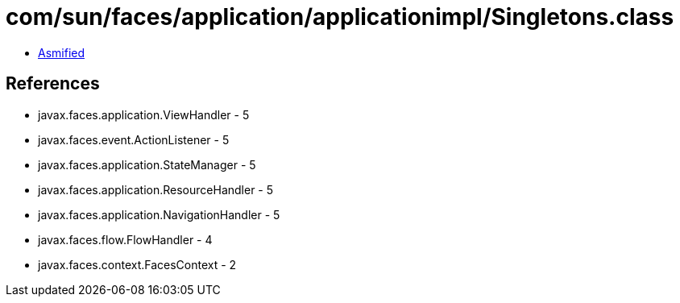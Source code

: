 = com/sun/faces/application/applicationimpl/Singletons.class

 - link:Singletons-asmified.java[Asmified]

== References

 - javax.faces.application.ViewHandler - 5
 - javax.faces.event.ActionListener - 5
 - javax.faces.application.StateManager - 5
 - javax.faces.application.ResourceHandler - 5
 - javax.faces.application.NavigationHandler - 5
 - javax.faces.flow.FlowHandler - 4
 - javax.faces.context.FacesContext - 2
